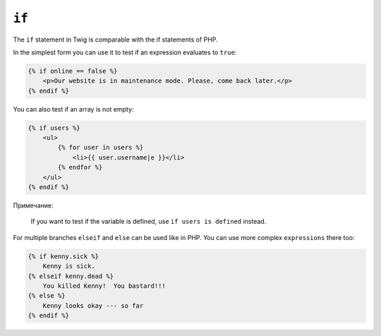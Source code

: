 ``if``
======

The ``if`` statement in Twig is comparable with the if statements of PHP.

In the simplest form you can use it to test if an expression evaluates to
``true``:

.. code-block:: jinja

    {% if online == false %}
        <p>Our website is in maintenance mode. Please, come back later.</p>
    {% endif %}

You can also test if an array is not empty:

.. code-block:: jinja

    {% if users %}
        <ul>
            {% for user in users %}
                <li>{{ user.username|e }}</li>
            {% endfor %}
        </ul>
    {% endif %}

Примечание:

    If you want to test if the variable is defined, use ``if users is
    defined`` instead.

For multiple branches ``elseif`` and ``else`` can be used like in PHP. You can use
more complex ``expressions`` there too:

.. code-block:: jinja

    {% if kenny.sick %}
        Kenny is sick.
    {% elseif kenny.dead %}
        You killed Kenny!  You bastard!!!
    {% else %}
        Kenny looks okay --- so far
    {% endif %}
